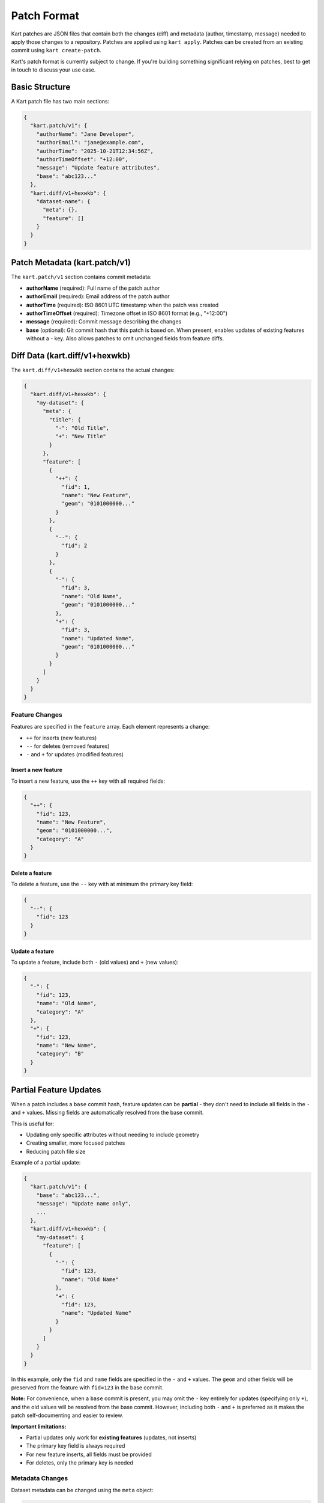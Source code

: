 Patch Format
============

Kart patches are JSON files that contain both the changes (diff) and metadata (author, timestamp, message) needed to apply those changes to a repository. Patches are applied using ``kart apply``. Patches can be created from an existing commit using ``kart create-patch``.

Kart's patch format is currently subject to change. If you're building something significant relying on patches, best to get in touch to discuss your use case.


Basic Structure
---------------

A Kart patch file has two main sections:

.. code-block:: json

    {
      "kart.patch/v1": {
        "authorName": "Jane Developer",
        "authorEmail": "jane@example.com",
        "authorTime": "2025-10-21T12:34:56Z",
        "authorTimeOffset": "+12:00",
        "message": "Update feature attributes",
        "base": "abc123..."
      },
      "kart.diff/v1+hexwkb": {
        "dataset-name": {
          "meta": {},
          "feature": []
        }
      }
    }

Patch Metadata (kart.patch/v1)
------------------------------

The ``kart.patch/v1`` section contains commit metadata:

- **authorName** (required): Full name of the patch author
- **authorEmail** (required): Email address of the patch author
- **authorTime** (required): ISO 8601 UTC timestamp when the patch was created
- **authorTimeOffset** (required): Timezone offset in ISO 8601 format (e.g., "+12:00")
- **message** (required): Commit message describing the changes
- **base** (optional): Git commit hash that this patch is based on. When present, enables updates of existing features without a `-` key. Also allows patches to omit unchanged fields from feature diffs.

Diff Data (kart.diff/v1+hexwkb)
-------------------------------

The ``kart.diff/v1+hexwkb`` section contains the actual changes:

.. code-block:: json

    {
      "kart.diff/v1+hexwkb": {
        "my-dataset": {
          "meta": {
            "title": {
              "-": "Old Title",
              "+": "New Title"
            }
          },
          "feature": [
            {
              "++": {
                "fid": 1,
                "name": "New Feature",
                "geom": "0101000000..."
              }
            },
            {
              "--": {
                "fid": 2
              }
            },
            {
              "-": {
                "fid": 3,
                "name": "Old Name",
                "geom": "0101000000..."
              },
              "+": {
                "fid": 3,
                "name": "Updated Name",
                "geom": "0101000000..."
              }
            }
          ]
        }
      }
    }

Feature Changes
~~~~~~~~~~~~~~~

Features are specified in the ``feature`` array. Each element represents a change:

- ``++`` for inserts (new features)
- ``--`` for deletes (removed features)
- ``-`` and ``+`` for updates (modified features)

Insert a new feature
^^^^^^^^^^^^^^^^^^^^

To insert a new feature, use the ``++`` key with all required fields:

.. code-block:: json

    {
      "++": {
        "fid": 123,
        "name": "New Feature",
        "geom": "0101000000...",
        "category": "A"
      }
    }

Delete a feature
^^^^^^^^^^^^^^^^

To delete a feature, use the ``--`` key with at minimum the primary key field:

.. code-block:: json

    {
      "--": {
        "fid": 123
      }
    }

Update a feature
^^^^^^^^^^^^^^^^

To update a feature, include both ``-`` (old values) and ``+`` (new values):

.. code-block:: json

    {
      "-": {
        "fid": 123,
        "name": "Old Name",
        "category": "A"
      },
      "+": {
        "fid": 123,
        "name": "New Name",
        "category": "B"
      }
    }

Partial Feature Updates
------------------------

When a patch includes a ``base`` commit hash, feature updates can be **partial** - they don't need to include all fields in the ``-`` and ``+`` values. Missing fields are automatically resolved from the base commit.

This is useful for:

- Updating only specific attributes without needing to include geometry
- Creating smaller, more focused patches
- Reducing patch file size

Example of a partial update:

.. code-block:: json

    {
      "kart.patch/v1": {
        "base": "abc123...",
        "message": "Update name only",
        ...
      },
      "kart.diff/v1+hexwkb": {
        "my-dataset": {
          "feature": [
            {
              "-": {
                "fid": 123,
                "name": "Old Name"
              },
              "+": {
                "fid": 123,
                "name": "Updated Name"
              }
            }
          ]
        }
      }
    }

In this example, only the ``fid`` and ``name`` fields are specified in the ``-`` and ``+`` values. The ``geom`` and other fields will be preserved from the feature with ``fid=123`` in the base commit.

**Note:** For convenience, when a ``base`` commit is present, you may omit the ``-`` key entirely for updates (specifying only ``+``), and the old values will be resolved from the base commit. However, including both ``-`` and ``+`` is preferred as it makes the patch self-documenting and easier to review.

**Important limitations:**

- Partial updates only work for **existing features** (updates, not inserts)
- The primary key field is always required
- For new feature inserts, all fields must be provided
- For deletes, only the primary key is needed

Metadata Changes
~~~~~~~~~~~~~~~~

Dataset metadata can be changed using the ``meta`` object:

.. code-block:: json

    {
      "meta": {
        "title": {
          "-": "Old Title",
          "+": "New Title"
        },
        "description": {
          "+": "New description"
        },
        "schema.json": {
          "-": {...},
          "+": {...}
        }
      }
    }

Geometry Encoding
-----------------

Geometry fields are encoded as hexadecimal WKB (Well-Known Binary) in the GeoPackage format. The ``v1+hexwkb`` in the key name indicates this encoding.

Binary Fields
-------------

Binary/blob fields are encoded as hexadecimal strings. A ``null`` value for a binary field is represented as JSON ``null``.

Reprojected Patches
-------------------

Patches can include geometries in a different coordinate reference system (CRS) than the target dataset. This allows you to create patches in a convenient CRS (like EPSG:4326/WGS84) and apply them to datasets in any CRS.

Creating Reprojected Patches
~~~~~~~~~~~~~~~~~~~~~~~~~~~~~

Use the ``--crs`` option when creating a patch:

.. code-block:: bash

    kart create-patch HEAD --crs=EPSG:4326 > my-changes.kartpatch

The patch will include a ``crs`` field in the metadata:

.. code-block:: json

    {
      "kart.patch/v1": {
        "base": "abc123...",
        "crs": "EPSG:4326",
        ...
      },
      "kart.diff/v1+hexwkb": {
        ...
      }
    }

Applying Reprojected Patches
~~~~~~~~~~~~~~~~~~~~~~~~~~~~~

When applying a patch with a ``crs`` field, Kart automatically transforms geometries from the patch CRS to the dataset's CRS:

.. code-block:: bash

    kart apply my-changes.kartpatch

**Important limitations for reprojected patches:**

- A ``base`` commit is **required** (for conflict resolution)
- Feature **updates cannot include both** ``-`` **and** ``+`` **keys**

  - Updates with both old and new values would require comparing the ``-`` geometry with the dataset geometry for conflict detection, but CRS transformations are not reliably reversible
  - Instead, use only the ``+`` key to replace/update an existing feature's geometry

- **Inserts and deletes work normally** using ``++`` or ``--`` keys
- **Partial updates work** - specify only ``+`` with the fields you want to change

Example of a valid reprojected update:

.. code-block:: json

    {
      "kart.patch/v1": {
        "base": "abc123...",
        "crs": "EPSG:4326"
      },
      "kart.diff/v1+hexwkb": {
        "my-dataset": {
          "feature": [
            {
              "+": {
                "fid": 123,
                "geom": "0101000000..."
              }
            }
          ]
        }
      }
    }

This updates the geometry (and any other specified fields) of the feature with ``fid=123``, transforming the geometry from EPSG:4326 to the dataset's CRS.

Creating Patches
----------------

To create a patch file from a commit:

.. code-block:: bash

    kart create-patch HEAD > my-changes.kartpatch
    kart create-patch abc123 > my-changes.kartpatch
    kart create-patch HEAD~3..HEAD > my-changes.kartpatch

Applying Patches
----------------

To apply a patch file:

.. code-block:: bash

    kart apply my-changes.kartpatch
    cat my-changes.kartpatch | kart apply -

Options:

- ``--no-commit``: Apply changes to working copy without creating a commit
- ``--ref=<branch>``: Apply patch to a different branch

